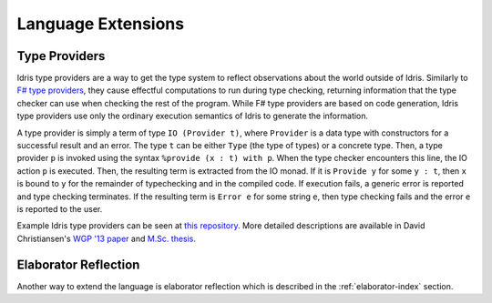 *******************
Language Extensions
*******************


Type Providers
===============

Idris type providers are a way to get the type system to reflect
observations about the world outside of Idris. Similarly to `F# type
providers <http://msdn.microsoft.com/en-us/library/vstudio/hh156509.aspx>`__,
they cause effectful computations to run during type checking, returning
information that the type checker can use when checking the rest of the
program. While F# type providers are based on code generation, Idris
type providers use only the ordinary execution semantics of Idris to
generate the information.

A type provider is simply a term of type ``IO (Provider t)``, where
``Provider`` is a data type with constructors for a successful result
and an error. The type ``t`` can be either ``Type`` (the type of types)
or a concrete type. Then, a type provider ``p`` is invoked using the
syntax ``%provide (x : t) with p``. When the type checker encounters
this line, the IO action ``p`` is executed. Then, the resulting term is
extracted from the IO monad. If it is ``Provide y`` for some ``y : t``,
then ``x`` is bound to ``y`` for the remainder of typechecking and in
the compiled code. If execution fails, a generic error is reported and
type checking terminates. If the resulting term is ``Error e`` for some
string ``e``, then type checking fails and the error ``e`` is reported
to the user.

Example Idris type providers can be seen at `this
repository <https://github.com/david-christiansen/idris-type-providers>`__.
More detailed descriptions are available in David Christiansen's `WGP
'13 paper <http://dx.doi.org/10.1145/2502488.2502495>`__ and `M.Sc.
thesis <http://itu.dk/people/drc/david-christiansen-thesis.pdf>`__.

Elaborator Reflection
=====================

Another way to extend the language is elaborator reflection which is described
in the :ref:`elaborator-index` section.
